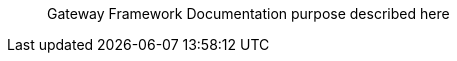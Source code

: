 // == Abstract
:notitle: true
:doctitle: Abstract
:shortname: abstract
:artificatid: abstract
:description: documentation abstract

[abstract]
Gateway Framework Documentation purpose described here
